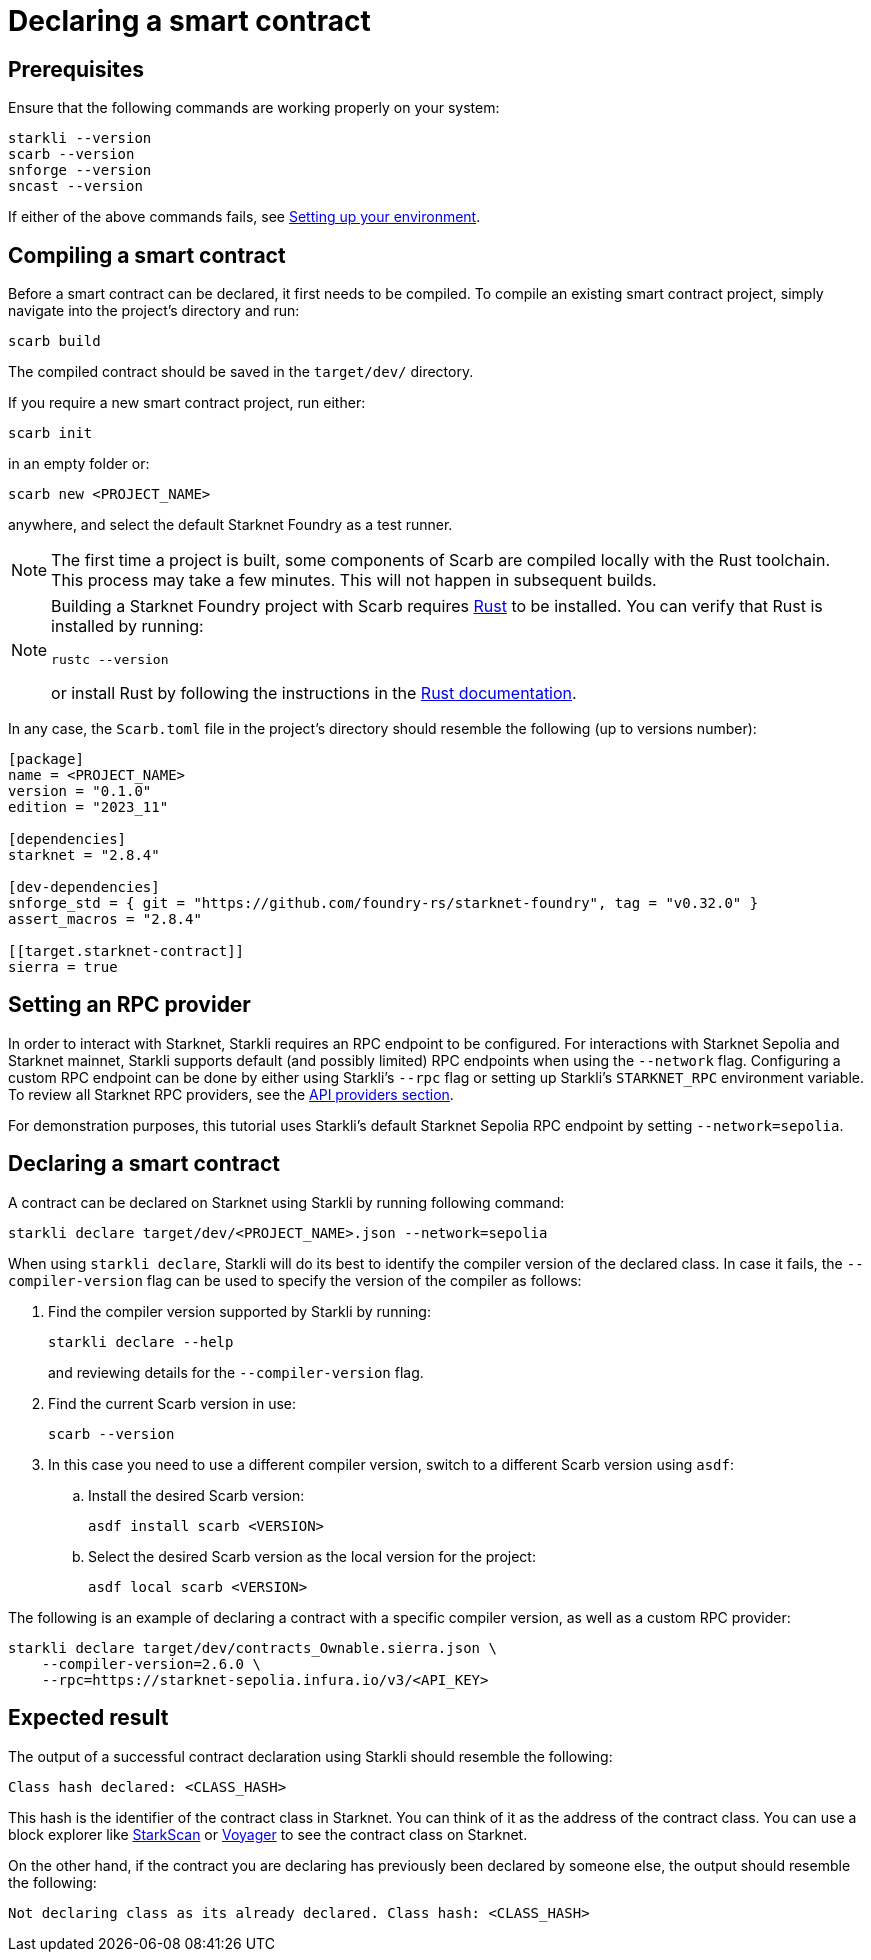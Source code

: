 = Declaring a smart contract


== Prerequisites

Ensure that the following commands are working properly on your system:

[source, bash]
----
starkli --version
scarb --version
snforge --version
sncast --version
----

If either of the above commands fails, see xref:environment-setup.adoc[Setting up your environment].

== Compiling a smart contract

Before a smart contract can be declared, it first needs to be compiled. To compile an existing smart contract project, simply navigate into the project's directory and run:

[source,bash]
----
scarb build
----

The compiled contract should be saved in the `target/dev/` directory.

If you require a new smart contract project, run either:

[source,bash]
----
scarb init
----

in an empty folder or:

[source,bash]
----
scarb new <PROJECT_NAME>
----

anywhere, and select the default Starknet Foundry as a test runner.

[NOTE]
====
The first time a project is built, some components of Scarb are compiled locally with the Rust toolchain. This process may take a few minutes. This will not happen in subsequent builds.
====

[NOTE]
====
Building a Starknet Foundry project with Scarb requires link:https://www.rust-lang.org/[Rust] to be installed. You can verify that Rust is installed by running:

    rustc --version

or install Rust by following the instructions in the link:https://doc.rust-lang.org/beta/book/ch01-01-installation.html[Rust documentation].
====

In any case, the `Scarb.toml` file in the project's directory should resemble the following (up to versions number):

[source,toml]
----
[package]
name = <PROJECT_NAME>
version = "0.1.0"
edition = "2023_11"

[dependencies]
starknet = "2.8.4"

[dev-dependencies]
snforge_std = { git = "https://github.com/foundry-rs/starknet-foundry", tag = "v0.32.0" }
assert_macros = "2.8.4"

[[target.starknet-contract]]
sierra = true
----

== Setting an RPC provider

In order to interact with Starknet, Starkli requires an RPC endpoint to be configured. For interactions with Starknet Sepolia and Starknet mainnet, Starkli supports default (and possibly limited) RPC endpoints when using the `--network` flag. Configuring a custom RPC endpoint can be done by either using Starkli's `--rpc` flag or setting up Starkli's `STARKNET_RPC` environment variable. To review all Starknet RPC providers, see the xref:tools:api-services.adoc[API providers section].

For demonstration purposes, this tutorial uses Starkli's default Starknet Sepolia RPC endpoint by setting `--network=sepolia`.


== Declaring a smart contract

A contract can be declared on Starknet using Starkli by running following command:

[source,bash]
----
starkli declare target/dev/<PROJECT_NAME>.json --network=sepolia
----

When using `starkli declare`, Starkli will do its best to identify the compiler version of the declared class. In case it fails, the `--compiler-version` flag can be used to specify the version of the compiler as follows:

. Find the compiler version supported by Starkli by running:
+
[source,bash]
----
starkli declare --help 
----
+
and reviewing details for the `--compiler-version` flag.

. Find the current Scarb version in use:
+
[source,bash]
----
scarb --version
----

. In this case you need to use a different compiler version, switch to a different Scarb version using `asdf`:

.. Install the desired Scarb version:
+
[source,bash]
----
asdf install scarb <VERSION>
----

.. Select the desired Scarb version as the local version for the project:
+
[source,bash]
----
asdf local scarb <VERSION>
----

The following is an example of declaring a contract with a specific compiler version, as well as a custom RPC provider:

[source,bash]
----
starkli declare target/dev/contracts_Ownable.sierra.json \
    --compiler-version=2.6.0 \
    --rpc=https://starknet-sepolia.infura.io/v3/<API_KEY>
----

== Expected result

The output of a successful contract declaration using Starkli should resemble the following:

[source,bash]
----
Class hash declared: <CLASS_HASH>
----

This hash is the identifier of the contract class in Starknet. You can think of it as the address of the contract class. You can use a block explorer like https://sepolia.starkscan.co/[StarkScan] or https://sepolia.voyager.online/[Voyager] to see the contract class on Starknet.

On the other hand, if the contract you are declaring has previously been declared by someone else, the output should resemble the following:

[source,bash]
----
Not declaring class as its already declared. Class hash: <CLASS_HASH>
----